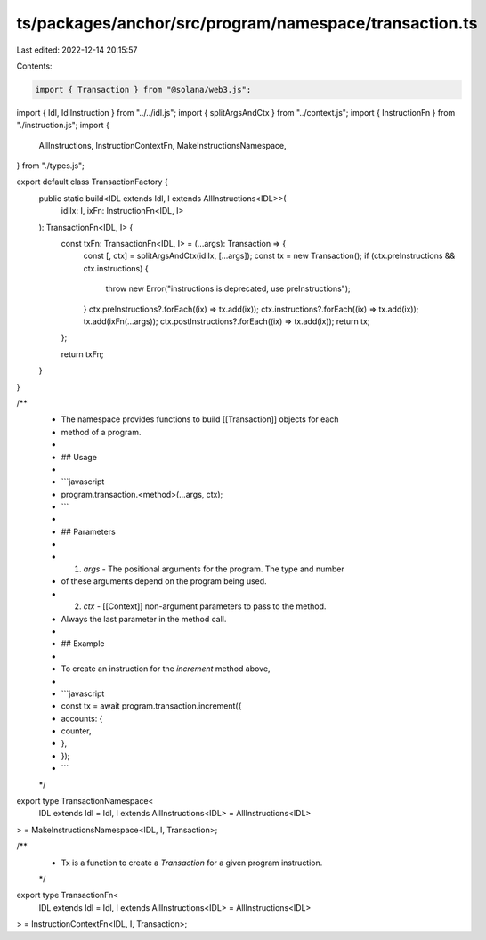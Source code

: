 ts/packages/anchor/src/program/namespace/transaction.ts
=======================================================

Last edited: 2022-12-14 20:15:57

Contents:

.. code-block:: ts

    import { Transaction } from "@solana/web3.js";
import { Idl, IdlInstruction } from "../../idl.js";
import { splitArgsAndCtx } from "../context.js";
import { InstructionFn } from "./instruction.js";
import {
  AllInstructions,
  InstructionContextFn,
  MakeInstructionsNamespace,
} from "./types.js";

export default class TransactionFactory {
  public static build<IDL extends Idl, I extends AllInstructions<IDL>>(
    idlIx: I,
    ixFn: InstructionFn<IDL, I>
  ): TransactionFn<IDL, I> {
    const txFn: TransactionFn<IDL, I> = (...args): Transaction => {
      const [, ctx] = splitArgsAndCtx(idlIx, [...args]);
      const tx = new Transaction();
      if (ctx.preInstructions && ctx.instructions) {
        throw new Error("instructions is deprecated, use preInstructions");
      }
      ctx.preInstructions?.forEach((ix) => tx.add(ix));
      ctx.instructions?.forEach((ix) => tx.add(ix));
      tx.add(ixFn(...args));
      ctx.postInstructions?.forEach((ix) => tx.add(ix));
      return tx;
    };

    return txFn;
  }
}

/**
 * The namespace provides functions to build [[Transaction]] objects for each
 * method of a program.
 *
 * ## Usage
 *
 * ```javascript
 * program.transaction.<method>(...args, ctx);
 * ```
 *
 * ## Parameters
 *
 * 1. `args` - The positional arguments for the program. The type and number
 *    of these arguments depend on the program being used.
 * 2. `ctx`  - [[Context]] non-argument parameters to pass to the method.
 *    Always the last parameter in the method call.
 *
 * ## Example
 *
 * To create an instruction for the `increment` method above,
 *
 * ```javascript
 * const tx = await program.transaction.increment({
 *   accounts: {
 *     counter,
 *   },
 * });
 * ```
 */
export type TransactionNamespace<
  IDL extends Idl = Idl,
  I extends AllInstructions<IDL> = AllInstructions<IDL>
> = MakeInstructionsNamespace<IDL, I, Transaction>;

/**
 * Tx is a function to create a `Transaction` for a given program instruction.
 */
export type TransactionFn<
  IDL extends Idl = Idl,
  I extends AllInstructions<IDL> = AllInstructions<IDL>
> = InstructionContextFn<IDL, I, Transaction>;


